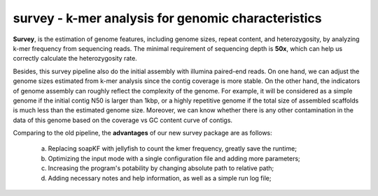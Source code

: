 survey - k-mer analysis for genomic characteristics
================================================================================

**Survey**, is the estimation of genome features, including genome sizes, repeat content, and heterozygosity, by analyzing k-mer frequency from sequencing reads. The minimal requirement of sequencing depth is **50x**, which can help us correctly calculate the heterozygosity rate.  

Besides, this survey pipeline also do the initial assembly with illumina paired-end reads. On one hand, we can adjust the genome sizes estimated from k-mer analysis since the contig coverage is more stable. On the other hand, the indicators of genome assembly can roughly reflect the complexity of the genome. For example, it will be considered as a simple genome if the initial contig N50 is larger than 1kbp, or a highly repetitive genome if the total size of assembled scaffolds is much less than the estimated genome size. Moreover, we can know whether there is any other contamination in the data of this genome based on the coverage vs GC content curve of contigs.

Comparing to the old pipeline, the **advantages** of our new survey package are as follows:

	(a) Replacing soapKF with jellyfish to count the kmer frequency, greatly save the runtime;
	(b) Optimizing the input mode with a single configuration file and adding more parameters;
	(c) Increasing the program's potability by changing absolute path to relative path;
	(d) Adding necessary notes and help information, as well as a simple run log file;

